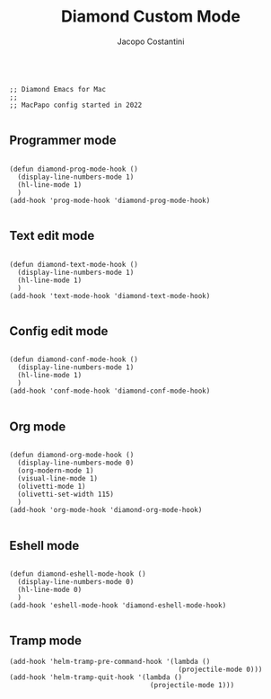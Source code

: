 #+TITLE: Diamond Custom Mode
#+PROPERTY: header-args :tangle ../../mode.el
#+auto_tangle: t
#+STARTUP: showeverything
#+AUTHOR: Jacopo Costantini

#+BEGIN_SRC elisp

  ;; Diamond Emacs for Mac
  ;;
  ;; MacPapo config started in 2022

#+END_SRC

** Programmer mode
#+BEGIN_SRC elisp

  (defun diamond-prog-mode-hook ()
    (display-line-numbers-mode 1)
    (hl-line-mode 1)
    )
  (add-hook 'prog-mode-hook 'diamond-prog-mode-hook)

#+END_SRC

** Text edit mode
#+BEGIN_SRC elisp

  (defun diamond-text-mode-hook ()
    (display-line-numbers-mode 1)
    (hl-line-mode 1)
    )
  (add-hook 'text-mode-hook 'diamond-text-mode-hook)

#+END_SRC

** Config edit mode
#+BEGIN_SRC elisp

  (defun diamond-conf-mode-hook ()
    (display-line-numbers-mode 1)
    (hl-line-mode 1)
    )
  (add-hook 'conf-mode-hook 'diamond-conf-mode-hook)

#+END_SRC

** Org mode
#+BEGIN_SRC elisp

  (defun diamond-org-mode-hook ()
    (display-line-numbers-mode 0)
    (org-modern-mode 1)
    (visual-line-mode 1)
    (olivetti-mode 1)
    (olivetti-set-width 115)
    )
  (add-hook 'org-mode-hook 'diamond-org-mode-hook)

#+END_SRC

** Eshell mode
#+BEGIN_SRC elisp

  (defun diamond-eshell-mode-hook ()
    (display-line-numbers-mode 0)
    (hl-line-mode 0)
    )
  (add-hook 'eshell-mode-hook 'diamond-eshell-mode-hook)

#+END_SRC

** Tramp mode
#+begin_src elisp
  (add-hook 'helm-tramp-pre-command-hook '(lambda ()
                                            (projectile-mode 0)))
  (add-hook 'helm-tramp-quit-hook '(lambda ()
                                     (projectile-mode 1)))
#+end_src

